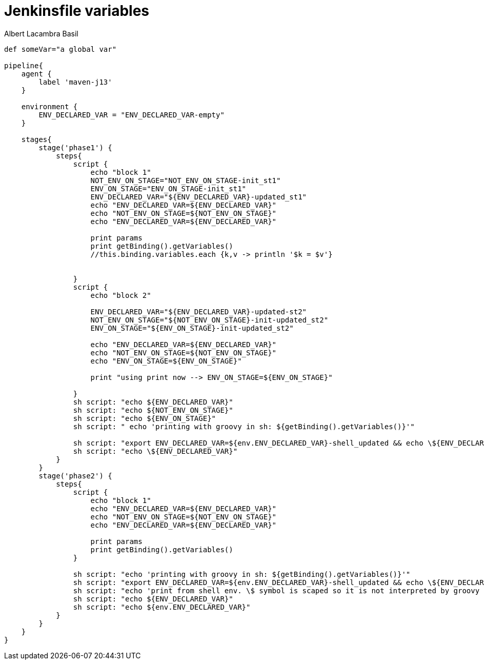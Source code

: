 = Jenkinsfile variables 
Albert Lacambra Basil 
:jbake-title: Jenkinsfile variables 
:description: How to use variables in jenkins pipelines with Groovy 
:jbake-date: 2020-05-22 
:jbake-type: post 
:jbake-status: draft 
:jbake-tags: devops 
:doc-id: jenkinsfile-variables 



[source, jenkinsfile]
----
def someVar="a global var"

pipeline{
    agent {
        label 'maven-j13'
    }
  
    environment {
        ENV_DECLARED_VAR = "ENV_DECLARED_VAR-empty"
    }

    stages{
        stage('phase1') {
            steps{
                script {
                    echo "block 1"
                    NOT_ENV_ON_STAGE="NOT_ENV_ON_STAGE-init_st1"
                    ENV_ON_STAGE="ENV_ON_STAGE-init_st1"
                    ENV_DECLARED_VAR="${ENV_DECLARED_VAR}-updated_st1"
                    echo "ENV_DECLARED_VAR=${ENV_DECLARED_VAR}"
                    echo "NOT_ENV_ON_STAGE=${NOT_ENV_ON_STAGE}"
                    echo "ENV_DECLARED_VAR=${ENV_DECLARED_VAR}"
                    
                    print params
                    print getBinding().getVariables()
                    //this.binding.variables.each {k,v -> println '$k = $v'}


                }
                script {
                    echo "block 2"
                    
                    ENV_DECLARED_VAR="${ENV_DECLARED_VAR}-updated-st2"
                    NOT_ENV_ON_STAGE="${NOT_ENV_ON_STAGE}-init-updated_st2"
                    ENV_ON_STAGE="${ENV_ON_STAGE}-init-updated_st2"
                    
                    echo "ENV_DECLARED_VAR=${ENV_DECLARED_VAR}"
                    echo "NOT_ENV_ON_STAGE=${NOT_ENV_ON_STAGE}"
                    echo "ENV_ON_STAGE=${ENV_ON_STAGE}"
                    
                    print "using print now --> ENV_ON_STAGE=${ENV_ON_STAGE}"
                
                }
                sh script: "echo ${ENV_DECLARED_VAR}"
                sh script: "echo ${NOT_ENV_ON_STAGE}"
                sh script: "echo ${ENV_ON_STAGE}"
                sh script: " echo 'printing with groovy in sh: ${getBinding().getVariables()}'"
                
                sh script: "export ENV_DECLARED_VAR=${env.ENV_DECLARED_VAR}-shell_updated && echo \${ENV_DECLARED_VAR}" 
                sh script: "echo \${ENV_DECLARED_VAR}"
            }
        }
        stage('phase2') {
            steps{
                script {
                    echo "block 1"
                    echo "ENV_DECLARED_VAR=${ENV_DECLARED_VAR}"
                    echo "NOT_ENV_ON_STAGE=${NOT_ENV_ON_STAGE}"
                    echo "ENV_DECLARED_VAR=${ENV_DECLARED_VAR}"
                    
                    print params
                    print getBinding().getVariables()
                }
                
                sh script: "echo 'printing with groovy in sh: ${getBinding().getVariables()}'"
                sh script: "export ENV_DECLARED_VAR=${env.ENV_DECLARED_VAR}-shell_updated && echo \${ENV_DECLARED_VAR}" 
                sh script: "echo 'print from shell env. \$ symbol is scaped so it is not interpreted by groovy but by shell '\${ENV_DECLARED_VAR}"
                sh script: "echo ${ENV_DECLARED_VAR}"
                sh script: "echo ${env.ENV_DECLARED_VAR}"
            }
        }
    }
}
----